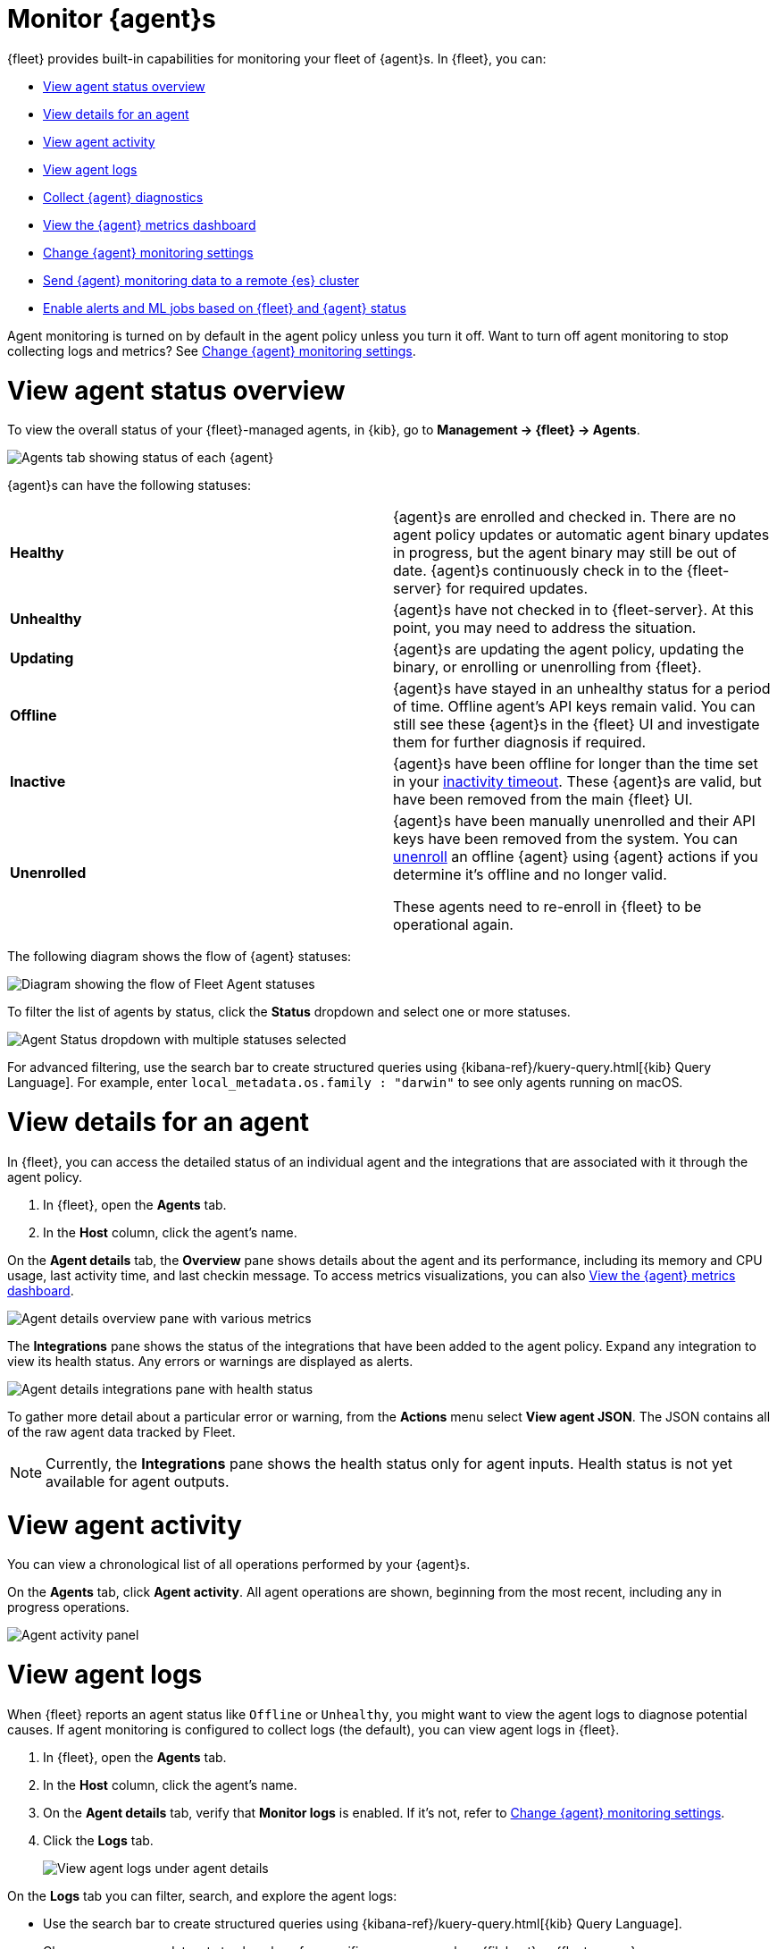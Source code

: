 [[monitor-elastic-agent]]
= Monitor {agent}s

{fleet} provides built-in capabilities for monitoring your fleet of {agent}s.
In {fleet}, you can:

* <<view-agent-status>>
* <<view-agent-details>>
* <<view-agent-activity>>
* <<view-agent-logs>>
* <<collect-agent-diagnostics>>
* <<view-agent-metrics>>
* <<change-agent-monitoring>>
* <<external-elasticsearch-monitoring>>
* <<fleet-alerting>>

Agent monitoring is turned on by default in the agent policy unless you
turn it off. Want to turn off agent monitoring to stop collecting logs and
metrics? See <<change-agent-monitoring>>.

[discrete]
[[view-agent-status]]
= View agent status overview

To view the overall status of your {fleet}-managed agents, in {kib}, go to
**Management -> {fleet} -> Agents**.

[role="screenshot"]
image::images/kibana-fleet-agents.png[Agents tab showing status of each {agent}]

{agent}s can have the following statuses:

|===

| *Healthy* | {agent}s are enrolled and checked in. There are no agent policy updates or automatic agent binary updates in progress, but the agent binary may still be out of date. {agent}s continuously check in to the {fleet-server} for required updates. 

| *Unhealthy* | {agent}s have not checked in to {fleet-server}. At this point, you may need to address the situation. 

| *Updating* | {agent}s are updating the agent policy, updating the binary, or enrolling or unenrolling from {fleet}.

| *Offline* | {agent}s have stayed in an unhealthy status for a period of time. Offline agent's API keys remain valid. You can still see these {agent}s in the {fleet} UI and investigate them for further diagnosis if required.

| *Inactive* | {agent}s have been offline for longer than the time set in your <<set-inactivity-timeout,inactivity timeout>>. These {agent}s are valid, but have been removed from the main {fleet} UI. 

| *Unenrolled* | {agent}s have been manually unenrolled and their API keys have been removed from the system. You can <<unenroll-elastic-agent,unenroll>> an offline {agent} using {agent} actions if you determine it's offline and no longer valid. 

These agents need to re-enroll in {fleet} to be operational again.

|===

The following diagram shows the flow of {agent} statuses:

image::images/agent-status-diagram.png[Diagram showing the flow of Fleet Agent statuses]

To filter the list of agents by status, click the **Status** dropdown and select
one or more statuses.

[role="screenshot"]
image::images/agent-status-filter.png[Agent Status dropdown with multiple statuses selected]

For advanced filtering, use the search bar to create structured queries
using {kibana-ref}/kuery-query.html[{kib} Query Language]. For example, enter
`local_metadata.os.family : "darwin"` to see only agents running on macOS.

[discrete]
[[view-agent-details]]
= View details for an agent

In {fleet}, you can access the detailed status of an individual agent and the integrations that are associated with it through the agent policy.

. In {fleet}, open the **Agents** tab.

. In the **Host** column, click the agent's name.

On the **Agent details** tab, the **Overview** pane shows details about the agent and its performance, including its memory and CPU usage, last activity time, and last checkin message. To access metrics visualizations, you can also <<view-agent-metrics>>.

image::images/agent-detail-overview.png[Agent details overview pane with various metrics]

The **Integrations** pane shows the status of the integrations that have been added to the agent policy. Expand any integration to view its health status. Any errors or warnings are displayed as alerts.

image::images/agent-detail-integrations-health.png[Agent details integrations pane with health status]

To gather more detail about a particular error or warning, from the **Actions** menu select **View agent JSON**. The JSON contains all of the raw agent data tracked by Fleet.

NOTE: Currently, the **Integrations** pane shows the health status only for agent inputs. Health status is not yet available for agent outputs.

[discrete]
[[view-agent-activity]]
= View agent activity

You can view a chronological list of all operations performed by your {agent}s.

On the **Agents** tab, click **Agent activity**. All agent operations are shown, beginning from the most recent, including any in progress operations.

[role="screenshot"]
image::images/agent-activity.png[Agent activity panel, showing the operations for an {agent}]

[discrete]
[[view-agent-logs]]
= View agent logs

When {fleet} reports an agent status like `Offline` or `Unhealthy`, you might
want to view the agent logs to diagnose potential causes. If agent monitoring
is configured to collect logs (the default), you can view agent logs in {fleet}.

. In {fleet}, open the **Agents** tab.

. In the **Host** column, click the agent's name.

. On the **Agent details** tab, verify that **Monitor logs** is enabled. If
it's not, refer to <<change-agent-monitoring>>.

. Click the **Logs** tab.
+
[role="screenshot"]
image::images/view-agent-logs.png[View agent logs under agent details]

On the **Logs** tab you can filter, search, and explore the agent logs:

* Use the search bar to create structured queries using
{kibana-ref}/kuery-query.html[{kib} Query Language].
* Choose one or more datasets to show logs for specific programs, such as
{filebeat} or {fleet-server}.
+
[role="screenshot"]
image::images/kibana-fleet-datasets.png[{fleet} showing datasets for logging]
* Change the log level to filter the view by log levels. Want to see debugging
logs? Refer to <<change-logging-level>>.
* Change the time range to view historical logs.
* Click **Open in Logs** to tail agent log files in real time. For more
information about logging, refer to
{observability-guide}/tail-logs.html[Tail log files].

[discrete]
[[change-logging-level]]
= Change the logging level

The logging level for monitored agents is set to `info` by default. You can
change the agent logging level, for example, to turn on debug logging remotely:

. After navigating to the **Logs** tab as described in <<view-agent-logs>>,
scroll down to find the **Agent logging level** setting.
+
[role="screenshot"]
image::images/agent-set-logging-level.png[{Logs} tab showing the agent logging level setting]

. Select an *Agent logging level*:
+
|===
a|`error` | Logs errors and critical errors.
a|`warning`| Logs warnings, errors, and critical errors.
a|`info`| Logs informational messages, including the number of events that are published.
Also logs any warnings, errors, or critical errors.
a|`debug`| Logs debug messages, including a detailed printout of all events flushed. Also
logs informational messages, warnings, errors, and critical errors.
|===

. Click **Apply changes** to apply the updated logging level to the agent.

[discrete]
[[collect-agent-diagnostics]]
= Collect {agent} diagnostics

{fleet} provides the ability to remotely generate and gather an {agent}'s diagnostics bundle.
An agent can gather and upload diagnostics if it is online in a `Healthy` or `Unhealthy` state.
To download the diagnostics bundle for local viewing:

. In {fleet}, open the **Agents** tab.

. In the **Host** column, click the agent's name.

. Click the **Diagnostics** tab.

. Click the **Request diagnostics .zip** button.
+
[role="screenshot"]
image::images/collect-agent-diagnostics.png[Collect agent diagnostics under agent details]

Any in-progress or previously collected bundles for the {agent} will be listed on this page.

Note that the bundles are stored in {es} and are removed automatically after 7 days. You can also delete any previously created bundle by clicking the `trash can` icon.

[discrete]
[[view-agent-metrics]]
= View the {agent} metrics dashboard

When agent monitoring is configured to collect metrics (the default), you can
use the **[Elastic Agent] Agent metrics** dashboard in {kib} to view details
about {agent} resource usage, event throughput, and errors. This information can
help you identify problems and make decisions about scaling your deployment.

To view agent metrics:

. In {fleet}, open the **Agents** tab.

. In the **Host** column, click the agent's name.

. On the **Agent details** tab, verify that **Monitor metrics** is enabled. If
it's not, refer to <<change-agent-monitoring>>.

. Click **View more agent metrics** to navigate to the
**[Elastic Agent] Agent metrics** dashboard.
+
[role="screenshot"]
image::images/selected-agent-metrics-dashboard.png[Screen capture showing {agent} metrics]

The dashboard uses standard {kib} visualizations that you can extend to meet
your needs.

[discrete]
[[change-agent-monitoring]]
= Change {agent} monitoring settings

Agent monitoring is turned on by default in the agent policy. To change agent
monitoring settings for all agents enrolled in a specific agent policy:

. In {fleet}, open the **Agent policies** tab.

. Click the agent policy to edit it, then click **Settings**.

. Under **Agent monitoring**, deselect (or select) one or both of these
settings: **Collect agent logs** and **Collect agent metrics**.

. Save your changes.

To turn off agent monitoring when creating a new agent policy:

. In the **Create agent policy** flyout, expand **Advanced options**.

. Under **Agent monitoring**, deselect **Collect agent logs** and
**Collect agent metrics**.

. When you're done configuring the agent policy, click **Create agent policy**.

[discrete]
[[external-elasticsearch-monitoring]]
= Send {agent} monitoring data to a remote {es} cluster

You may want to store all of the health and status data about your {agents} in a remote {es} cluster, so that it's separate and independent from the deployment where you use {fleet} to manage the agents.

To do so, follow the steps in <<remote-elasticsearch-output>>. After the new output is configured, follow the steps to update the {agent} policy and make sure that the **Output for agent monitoring** setting is enabled. {agent} monitoring data will use the remote {es} output that you configured.

[discrete]
[[fleet-alerting]]
= Enable alerts and ML jobs based on {fleet} and {agent} status

You can access the health status of {fleet}-managed {agents} and other {fleet} settings through internal {fleet} indices. This enables you to leverage various applications within the {stack} that can be triggered by the provided information. For instance, you can now create alerts and machine learning (ML) jobs based on these specific fields. Refer to the {kibana-ref}/alerting-getting-started.html[Alerting documentation] to learn how to define rules that can trigger actions when certain conditions are met.

This functionality allows you to effectively track an agent's status, and identify scenarios where it has gone offline, is experiencing health issues, or is facing challenges related to input or output.

The following datastreams and fields are available.

Datastream::
`metrics-fleet_server.agent_status-default`
+
This data stream publishes the number of {agents} in various states.
+
**Fields**
+
 * `@timestamp`
 * `fleet.agents.total` - A count of all agents
 * `fleet.agents.enrolled` - A count of all agents currently enrolled
 * `fleet.agents.unenrolled` - A count of agents currently unenrolled
 * `fleet.agents.healthy` - A count of agents currently healthy
 * `fleet.agents.offline` - A count of agents currently offline
 * `fleet.agents.updating` - A count of agents currently in the process of updating
 * `fleet.agents.unhealthy` - A count of agents currently unhealthy
 * `fleet.agents.inactive` - A count of agents currently inactive
+
NOTE: Other fields regarding agent status, based on input and output health, are currently under consideration for future development.

Datastream::
`metrics-fleet_server.agent_versions-default`
+
This index publishes a separate document for each version number and a count of enrolled agents only.
+
**Fields**
+
 * `@timestamp`
 * `fleet.agent.version` - A keyword field containing the version number
 * `fleet.agent.count` - A count of agents on the specified version

